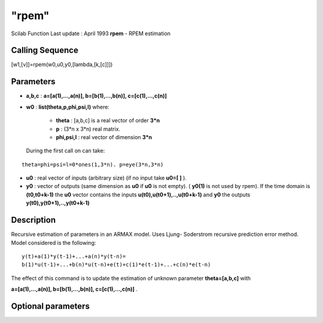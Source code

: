 ====
"rpem"
====

Scilab Function Last update : April 1993
**rpem** - RPEM estimation



Calling Sequence
~~~~~~~~~~~~~~~~

[w1,[v]]=rpem(w0,u0,y0,[lambda,[k,[c]]])




Parameters
~~~~~~~~~~


+ **a,b,c** : **a=[a(1),...,a(n)], b=[b(1),...,b(n)],
  c=[c(1),...,c(n)]**
+ **w0** : **list(theta,p,phi,psi,l)** where:

    + **theta** : [a,b,c] is a real vector of order **3*n**
    + **p** : (3*n x 3*n) real matrix.
    + **phi,psi,l** : real vector of dimension **3*n**
  During the first call on can take:

::

    
    
    theta=phi=psi=l=0*ones(1,3*n). p=eye(3*n,3*n)
       
              


+ **u0** : real vector of inputs (arbitrary size) (if no input take
  **u0=[ ]** ).
+ **y0** : vector of outputs (same dimension as **u0** if **u0** is
  not empty). ( **y0(1)** is not used by rpem). If the time domain is
  **(t0,t0+k-1)** the **u0** vector contains the inputs
  **u(t0),u(t0+1),..,u(t0+k-1)** and **y0** the outputs
  **y(t0),y(t0+1),..,y(t0+k-1)**




Description
~~~~~~~~~~~

Recursive estimation of parameters in an ARMAX model. Uses Ljung-
Soderstrom recursive prediction error method. Model considered is the
following:


::

    
    
    y(t)+a(1)*y(t-1)+...+a(n)*y(t-n)=
    b(1)*u(t-1)+...+b(n)*u(t-n)+e(t)+c(1)*e(t-1)+...+c(n)*e(t-n)
       
        




The effect of this command is to update the estimation of unknown
parameter **theta=[a,b,c]** with

**a=[a(1),...,a(n)], b=[b(1),...,b(n)], c=[c(1),...,c(n)]** .



Optional parameters
~~~~~~~~~~~~~~~~~~~


